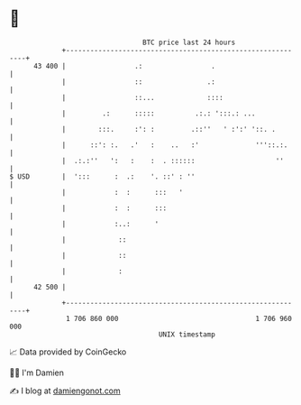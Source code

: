 * 👋

#+begin_example
                                    BTC price last 24 hours                    
                +------------------------------------------------------------+ 
         43 400 |                 .:                 .                       | 
                |                 ::                .:                       | 
                |                 ::...             ::::                     | 
                |         .:      :::::          .:.: ':::.: ...             | 
                |        :::.     :': :         .::''   ' :':' '::. .        | 
                |      ::': :.   .'   :    ..   :'              '''::.:.     | 
                |  .:.:''   ':   :    :  . ::::::                    ''      | 
   $ USD        |  ':::      :  .:    '. ::' : ''                            | 
                |            :  :      :::   '                               | 
                |            :  :      :::                                   | 
                |            :..:      '                                     | 
                |             ::                                             | 
                |             ::                                             | 
                |             :                                              | 
         42 500 |                                                            | 
                +------------------------------------------------------------+ 
                 1 706 860 000                                  1 706 960 000  
                                        UNIX timestamp                         
#+end_example
📈 Data provided by CoinGecko

🧑‍💻 I'm Damien

✍️ I blog at [[https://www.damiengonot.com][damiengonot.com]]
